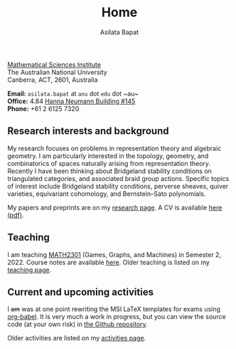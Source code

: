 #+title: Home
#+author: Asilata Bapat

#+begin_intro
#+attr_html: :id mypicture :alt Asilata Bapat
[[file:assets/asilata-bapat.jpg]]

#+begin_nil
[[http://maths.anu.edu.au/][Mathematical Sciences Institute]]\\
The Australian National University\\
Canberra, ACT, 2601, Australia

**Email:** ~asilata.bapat~ at ~anu~ dot ~edu~ dot ~au~\\
**Office:** 4.84 [[http://www.anu.edu.au/maps#show=102872][Hanna Neumann Building #145]]\\
**Phone:** +61 2 6125 7320
#+end_nil
#+end_intro

** Research interests and background
My research focuses on problems in representation theory and algebraic geometry. 
I am particularly interested in the topology, geometry, and combinatorics of spaces naturally arising from representation theory.
Recently I have been thinking about Bridgeland stability conditions on triangulated categories, and associated braid group actions.
Specific topics of interest include Bridgeland stability conditions, perverse sheaves, quiver varieties, equivariant cohomology, and Bernstein--Sato polynomials.

My papers and preprints are on my [[file:research.org][research page]].
A CV is available [[file:cv/cv.pdf][here (pdf)]].

** Teaching
I am teaching [[https://programsandcourses.anu.edu.au/2022/course/MATH2301][MATH2301]] (Games, Graphs, and Machines) in Semester 2, 2022. Course notes are available [[https://asilata.github.io/ggm/2022][here]]. Older teaching is listed on my [[file:teaching.org][teaching page]].

** Current and upcoming activities
#+begin_src emacs-lisp :results silent :exports results
  (defun pp-activity ()
    "Pretty-print the current activity item. This function is called when mapping over entries in the data.org file."
    (let ((title (org-entry-get nil "ITEM"))
          (scheduled (encode-time (org-parse-time-string (org-entry-get nil "SCHEDULED"))))
          (display-date (org-entry-get nil "display-date"))
          (with (org-entry-get nil "with"))
          (location (org-entry-get nil "location"))
          (links (org-entry-get nil "link"))
          (comment (org-entry-get nil "comment")))
      (format "- *%s*: %s%s%s%s%s"
              (if display-date display-date
                (org-format-time-string "%b %Y" scheduled))
              title
              (if location (concat ", " location) "")
              (if with (concat ", with " with) "")
              (if comment (format " (%s)" comment) "")
              (if links (format " (%s)" links) ""))
              ))
#+end_src

#+begin_src emacs-lisp :results value raw :exports results :session
  (string-join
   (reverse
    (org-map-entries
    'pp-activity
    "activity+LEVEL=2+SCHEDULED>=\"<now>\""
    '("data.org")))
   "\n")
#+end_src

I +am+ was at one point rewriting the MSI LaTeX templates for exams using [[https://orgmode.org/worg/org-contrib/babel/][org-babel]]. It is very much a work in progress, but you can view the source code (at your own risk) in [[https://github.com/asilata/msi-exam-template/][the Github repository]].

Older activities are listed on my [[file:activities.org][activities page]].

